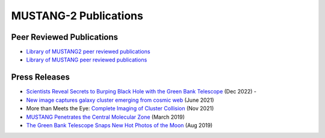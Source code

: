 ######################
MUSTANG-2 Publications
######################

Peer Reviewed Publications
--------------------------
* `Library of MUSTANG2 peer reviewed publications <https://ui.adsabs.harvard.edu/public-libraries/1LT-cb7HRMatZGonZYZfVw>`_
* `Library of MUSTANG peer reviewed publications <https://ui.adsabs.harvard.edu/public-libraries/sa83k8AzRha8QbLRPTNfdg>`_

Press Releases
--------------
* `Scientists Reveal Secrets to Burping Black Hole with the Green Bank Telescope <https://greenbankobservatory.org/front-page-news/burping-black-hole/>`_ (Dec 2022) - 
* `New image captures galaxy cluster emerging from cosmic web <https://greenbankobservatory.org/news/galaxy-cluster/>`_ (June 2021)
* More than Meets the Eye: `Complete Imaging of Cluster Collision <https://greenbankobservatory.org/news/imaging-of-cluster-collision/>`_ (Nov 2021)
* `MUSTANG Penetrates the Central Molecular Zone <https://greenbankobservatory.org/science/mustang-penetrates-the-cmz/>`_ (March 2019)
* `The Green Bank Telescope Snaps New Hot Photos of the Moon <https://greenbankobservatory.org/press-release/gbt-snaps-hot-photos-of-the-moon/>`_ (Aug 2019)
